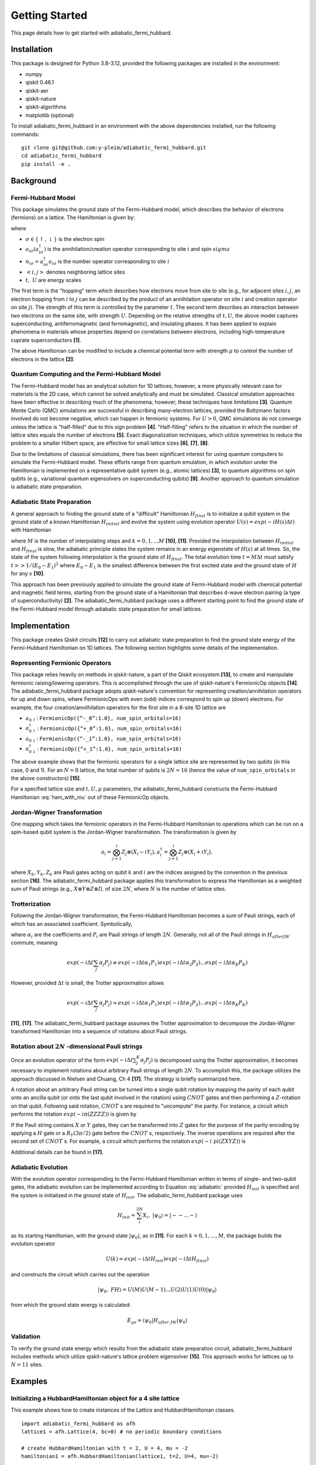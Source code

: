 Getting Started
===============

This page details how to get started with adiabatic_fermi_hubbard.

Installation
------------

This package is designed for Python 3.8-3.12, provided the following packages are installed in the environment:

* numpy
* qiskit 0.46.1
* qiskit-aer
* qiskit-nature
* qiskit-algorithms
* matplotlib (optional)

To install adiabatic_fermi_hubbard in an environment with the above dependencies installed, run the following
commands:

::

    git clone git@github.com:y-pleim/adiabatic_fermi_hubbard.git
    cd adiabatic_fermi_hubbard
    pip install -e .

Background
----------
Fermi-Hubbard Model
'''''''''''''''''''
This package simulates the ground state of the Fermi-Hubbard model, which describes the behavior of electrons (fermions)
on a lattice. The Hamiltonian is given by:

.. math:: H = -t \sum_{<i,j>,\sigma}(a_{i\sigma}^\dagger a_{j\sigma} + h.c.) + U\sum_{i} n_{i\uparrow}n_{i\downarrow}
    :label: ham

where 

* :math:`\sigma \in \{ \uparrow, \downarrow \}` is the electron spin
* :math:`a_{i\sigma} (a_{i\sigma}^\dagger)` is the annihilation/creation operator corresponding to site :math:`i` and spin :math:`sigma`
* :math:`n_{i\sigma} = a_{i\sigma}^\dagger a_{i\sigma}` is the number operator corresponding to site :math:`i`
* :math:`<i, j>` denotes neighboring lattice sites
* :math:`t, ~U` are energy scales

The first term is the "hopping" term which describes how electrons move from site to site (e.g., for adjacent sites :math:`i, j`, an electron hopping from
:math:`i` to :math:`j` can be described by the product of an annihilation operator on site :math:`i` and creation operator on site :math:`j`). The strength of this
term is controlled by the parameter :math:`t`. The second term describes an interaction between two electrons on the same site, with strength :math:`U`. 
Depending on the relative strengths of :math:`t, U`, the above model captures superconducting, antiferromagnetic (and ferromagnetic), and insulating phases. 
It has been applied to explain phenomena in materials whose properties depend on correlations between electrons, including high-temperature cuprate superconductors **[1]**.

The above Hamiltonian can be modified to include a chemical potential term with strength :math:`\mu` to control the number of electrons in the lattice **[2]**:

.. math:: H = -t \sum_{<i,j>,\sigma}(a_{i\sigma}^\dagger a_{j\sigma} + h.c.) + U\sum_{i} n_{i\uparrow}n_{i\downarrow} + \mu \sum_{i,\sigma} n_{i\sigma}
    :label: ham_with_mu


Quantum Computing and the Fermi-Hubbard Model
'''''''''''''''''''''''''''''''''''''''''''''
The Fermi-Hubbard model has an analytical solution for 1D lattices; however, a more physically relevant case for materials is the 2D case, which cannot
be solved analytically and must be simulated. Classical simulation approaches have been effective in describing much of the phenomena; however, these techniques 
have limitations **[3]**. Quantum Monte Carlo (QMC) simulations are successful in describing many-electron lattices, provided the Boltzmann factors involved do not
become negative, which can happen in fermionic systems. For :math:`U > 0`, QMC simulations do not converge unless the lattice is "half-filled" due to this sign problem
**[4]**. "Half-filling" refers to the situation in which the number of lattice sites equals the number of electrons **[5]**. Exact diagonalization techniques, which utilize
symmetries to reduce the problem to a smaller Hilbert space, are effective for small lattice sizes **[6]**, **[7]**, **[8]**.

Due to the limitations of classical simulations, there has been significant interest for using quantum computers to simulate the Fermi-Hubbard model. These efforts
range from quantum emulation, in which evolution under the Hamiltonian is implemented on a representative qubit system (e.g., atomic lattices) **[3]**, to quantum algorithms
on spin qubits (e.g., variational quantum eigensolvers on superconducting qubits) **[9]**. Another approach to quantum simulation is adiabatic state preparation.

Adiabatic State Preparation
'''''''''''''''''''''''''''
A general approach to finding the ground state of a "difficult" Hamiltonian :math:`H_{final}` is to initialize a qubit system in the ground state of a known Hamiltonian 
:math:`H_{initial}` and evolve the system using evolution operator :math:`U(s) = exp(-iH(s)\Delta t)` with Hamiltonian

.. math:: H(s) = (1-s) H_{init} + (s) H_{final} = H_{init} (1- k/M) + H_{final} (k/M)
    :label: adiabatic

where :math:`M` is the number of interpolating steps and :math:`k = 0, 1, ... M` **[10]**, **[11]**. Provided the interpolation between :math:`H_{initial}` and :math:`H_{final}` is slow,
the adiabatic principle states the system remains in an energy eigenstate of :math:`H(s)` at all times. So, the state of the system following interpolation is
the ground state of :math:`H_{final}`. The total evolution time :math:`t = M\Delta t` must satisfy :math:`t >> 1/(E_0-E_1)^2` where :math:`E_0-E_1` is
the smallest difference between the first excited state and the ground state of :math:`H` for any :math:`s` **[10]**.

This approach has been previously applied to simulate the ground state of Fermi-Hubbard model with chemical potential and magnetic
field terms, starting from the ground state of a Hamiltonian that describes d-wave electron pairing (a type of superconductivity) **[2]**. 
The adiabatic_fermi_hubbard package uses a different starting point to find the ground state of the Fermi-Hubbard model through adiabatic state preparation
for small lattices.

Implementation
--------------
This package creates Qiskit circuits **[12]** to carry out adiabatic state preparation to find the ground state energy of the Fermi-Hubbard Hamiltonian on
1D lattices. The following section highlights some details of the implementation.

Representing Fermionic Operators
''''''''''''''''''''''''''''''''
This package relies heavily on methods in qiskit-nature, a part of the Qiskit ecosystem **[13]**, to create and manipulate fermionic raising/lowering operators. This
is accomplished through the use of qiskit-nature's FermionicOp objects **[14]**. The adiabatic_fermi_hubbard package adopts qiskit-nature's convention for representing 
creation/annihilation operators for up and down spins, where FermionicOps with even (odd) indices correspond to spin up (down) electrons. For example, the
four creation/annilhilation operators for the first site in a 8-site 1D lattice are

* :math:`a_{0 \uparrow}`: ``FermionicOp({“-_0”:1.0}, num_spin_orbitals=16)``
* :math:`a^\dagger_{0 \uparrow}`: ``FermionicOp({“+_0”:1.0}, num_spin_orbitals=16)``
* :math:`a_{0 \downarrow}`: ``FermionicOp({“-_1”:1.0}, num_spin_orbitals=16)``
* :math:`a^\dagger_{0 \downarrow}`: ``FermionicOp({“+_1”:1.0}, num_spin_orbitals=16)``

The above example shows that the fermionic operators for a single lattice site are represented by two qubits (in this case, 0 and 1). For an :math:`N = 8` lattice, the
total number of qubits is :math:`2N = 16` (hence the value of ``num_spin_orbitals`` in the above constructors) **[15]**.

For a specified lattice size and :math:`t, U, \mu` parameters, the adiabatic_fermi_hubbard constructs the Fermi-Hubbard Hamiltonian :eq:`ham_with_mu` out of these FermionicOp objects.

Jordan-Wigner Transformation
''''''''''''''''''''''''''''
One mapping which takes the fermionic operators in the Fermi-Hubbard Hamiltonian to operations which can be run on a spin-based qubit system is the
Jordan-Wigner transformation. The transformation is given by

.. math:: a_{i} = \bigotimes_{j=1}^{i} Z_j \otimes (X_i - i Y_i), a_{i}^\dagger = \bigotimes_{j=1}^{i} Z_j \otimes (X_i + i Y_i), 

where :math:`X_k, Y_k, Z_k` are Pauli gates acting on qubit :math:`k` and :math:`i` are the indices assigned by the convention in the previous section **[16]**.
The adiabatic_fermi_hubbard package applies this transformation to express the Hamiltonian as a weighted sum of Pauli strings (e.g., :math:`X \otimes Y \otimes Z \otimes I`).
of size :math:`2N`, where :math:`N` is the number of lattice sites.

Trotterization
''''''''''''''
Following the Jordan-Wigner transformation, the Fermi-Hubbard Hamiltonian becomes a sum of Pauli strings, each of which has an associated
coefficient. Symbolically,

.. math:: H_{after ~JW} = \sum_{j}^{K} \alpha_j P_j
    :label: jw_ham

where :math:`\alpha_i` are the coefficients and :math:`P_i` are Pauli strings of length :math:`2N`.
Generally, not all of the Pauli strings in :math:`H_{after JW}` commute, meaning

.. math:: exp(-i \Delta t \sum_{j} \alpha_j P_j ) \neq exp(-i \Delta t \alpha_1 P_1) exp(-i \Delta t \alpha_2 P_2) ... exp(-i \Delta t \alpha_K P_K)

However, provided :math:`\Delta t` is small, the Trotter approximation allows

.. math:: exp(-i \Delta t \sum_{j} \alpha_j P_j ) \approx exp(-i \Delta t \alpha_1 P_1) exp(-i \Delta t \alpha_2 P_2) ... exp(-i \Delta t \alpha_K P_K)

**[11]**, **[17]**. The adiabatic_fermi_hubbard package assumes the Trotter approximation to decompose the Jordan-Wigner transformed Hamiltonian into a sequence
of rotations about Pauli strings.

Rotation about :math:`2N` -dimensional Pauli strings
''''''''''''''''''''''''''''''''''''''''''''''''''''
Once an evolution operator of the form :math:`exp(-i \Delta t  \sum_{j}^{K} \alpha_j P_j)` is decomposed using the 
Trotter approximation, it becomes necessary to implement rotations about arbitrary Pauli strings of length :math:`2N`. 
To accomplish this, the package utilizes the approach discussed in Nielsen and Chuang, Ch 4 **[17]**. The strategy is briefly summarized here.

A rotation about an arbitrary Pauli string can be turned into a single qubit rotation by mapping the parity of each qubit onto an
ancilla qubit (or onto the last qubit involved in the rotation) using :math:`CNOT` gates and then performing a :math:`Z`-rotation on that qubit. Following said 
rotation, :math:`CNOT` s are required to "uncompute" the parity. For instance, a circuit which performs the rotation :math:`exp(-i \pi (ZZZZ))` is given by

.. image:: ./zzzz.png
 :width: 400

If the Pauli string contains :math:`X` or :math:`Y` gates, they can be transformed into :math:`Z` gates for the purpose of the parity encoding by applying a 
:math:`H` gate or a :math:`R_Y(3\pi/2)` gate before the :math:`CNOT` s, respectively. The inverse operations are required after the second set of :math:`CNOT` s. For example,
a circuit which performs the rotation :math:`exp(-i \ pi (ZXYZ))` is

.. image:: ./zxyz.png
 :width: 400

Additional details can be found in **[17]**.

Adiabatic Evolution
'''''''''''''''''''
With the evolution operator corresponding to the Fermi-Hubbard Hamiltonian written in terms of single- and two-qubit gates, the adiabatic evolution can
be implemented according to Equation :eq:`adiabatic` provided :math:`H_{init}` is specified and the system is initialized in the ground state of :math:`H_{init}`.
The adiabatic_fermi_hubbard package uses

.. math:: H_{init} = \sum_{i}^{2N} X_i, ~ |\psi_0 \rangle = |--...- \rangle

as its starting Hamiltonian, with the ground state :math:`|\psi_0 \rangle`, as in **[11]**. For each :math:`k = 0, 1, ..., M`, the package builds the evolution operator

.. math:: U(k) \approx exp(-i \Delta t H_{init}) exp(-i \Delta t H_{final})

and constructs the circuit which carries out the operation

.. math:: |\psi_0, ~FH \rangle = U(M)U(M-1)...U(2)U(1)U(0) |\psi_0 \rangle

from which the ground state energy is calculated:

.. math:: E_{gs} = \langle \psi_0 | H_{after~JW} | \psi_0 \rangle

Validation
''''''''''
To verify the ground state energy which results from the adiabatic state preparation circuit, adiabatic_fermi_hubbard includes methods which
utilize qiskit-nature's lattice problem eigensolver **[15]**. This approach works for lattices up to :math:`N = 11` sites. 

Examples
--------

Initializing a HubbardHamiltonian object for a 4 site lattice
'''''''''''''''''''''''''''''''''''''''''''''''''''''''''''''
This example shows how to create instances of the Lattice and HubbardHamiltonian classes.

::

    import adiabatic_fermi_hubbard as afh 
    lattice1 = afh.Lattice(4, bc=0) # no periodic boundary conditions

    # create HubbardHamiltonian with t = 2, U = 4, mu = -2
    hamiltonian1 = afh.HubbardHamiltonian(lattice1, t=2, U=4, mu=-2)

    print(hamiltonian1)

This should produce the following output:

::

    t = 2
    U = 4
    mu = -2

    Lattice:
    Number of sites: 4 sites, 
    Periodic boundary conditions: False.

    Fermionic Operator
    number spin orbitals=8, number terms=24
    -2.0 * ( +_0 -_2 )
    + 2.0 * ( -_0 +_2 )
    + -2.0 * ( +_2 -_4 )
    + 2.0 * ( -_2 +_4 )
    + -2.0 * ( +_4 -_6 )
    + 2.0 * ( -_4 +_6 )
    + 2.0 * ( -_1 +_3 )
    + -2.0 * ( +_1 -_3 )
    + -2.0 * ( +_3 -_5 )
    + 2.0 * ( -_3 +_5 )
    + 2.0 * ( -_5 +_7 )
    + -2.0 * ( +_5 -_7 )
    + 4.0 * ( +_4 -_4 +_5 -_5 )
    + 4.0 * ( +_6 -_6 +_7 -_7 )
    + 4.0 * ( +_0 -_0 +_1 -_1 )
    ...
    + -2.0 * ( +_1 -_1 )
    + -2.0 * ( +_2 -_2 )
    + -2.0 * ( +_5 -_5 )
    + -2.0 * ( +_7 -_7 )

Rotating about a Pauli string
'''''''''''''''''''''''''''''
This example demonstrates the functionality of the AdiabaticCircuit method pauli_string_rotation.

::
    
    import adiabatic_fermi_hubbard as afh
    import numpy as np
    import matplotlib as mpl
    from qiskit.quantum_info import SparsePauliOp

    lattice1 = afh.Lattice(2, bc=0) # 2 sites = 4 qubits, no periodic boundary conditions

    # create HubbardHamiltonian with t = 2, U = 4, \mu = -2
    hamiltonian1 = afh.HubbardHamiltonian(lattice1, t=2, U=4, mu=-2)

    # create AdiabaticCircuit object
    ad_circ1 = afh.AdiabaticCircuit(hamiltonian1)

    operators = SparsePauliOp(["ZYXI", "ZZII"], coeffs=[1,1])
    # rotation about ZYXI (rightmost gate acts on qubit 0)

    circ1 = ad_circ1.pauli_string_rotation(operators.paulis[0], np.pi)

    # rotation about ZZII (rightmost gate acts on qubit 0)
    circ2 = ad_circ1.pauli_string_rotation(operators.paulis[1], np.pi)

    circ2.draw(output = "mpl")

This should produce the following two circuits:

.. image:: ./zyxi.png
 :width: 400


.. image:: ./zzii.png
 :width: 400


Building and running an adiabatic state preparation circuit for N = 2 lattice sites
'''''''''''''''''''''''''''''''''''''''''''''''''''''''''''''''''''''''''''''''''''
This example shows how to create and execute a circuit to find the ground state energy of a Fermi-Hubbard Hamiltonian through
adiabatic state preparation.

::

    import adiabatic_fermi_hubbard as afh

    lattice1 = afh.Lattice(2, bc=0) # no periodic boundary conditions

    # create HubbardHamiltonian with t = 2, U = 10, \mu = -5
    hamiltonian1 = afh.HubbardHamiltonian(lattice1, t=2, U=10, mu=-5)

    # create AdiabaticCircuit with time_step = 0.01, step_count = 20000
    ad_circ1 = afh.AdiabaticCircuit(hamiltonian1, time_step = 0.01, step_count = 20000)

    circ = ad_circ1.create_circuit()
    result = ad_circ1.run(circ)
    energy = ad_circ1.calc_energy(result)

    print("Ground state energy: " + str(energy))
    
This should result in the following output (after approximately 5 minutes): 

::

    Ground state energy: -11.389327679835297

Using qiskit-nature's eigensolver
'''''''''''''''''''''''''''''''''
This example illustrates the methods in the AdiabaticCircuit class which can be used for validating
the ground state energy resulting from adiabatic state preparation.

::

    import adiabatic_fermi_hubbard as afh

    lattice1 = afh.Lattice(2, bc=0) # no periodic boundary conditions

    # create HubbardHamiltonian with t = 2, U = 10, \mu = -5
    hamiltonian1 = afh.HubbardHamiltonian(lattice1, t=2, U=10, mu=-5)

    # create AdiabaticCircuit with time_step = 0.01, step_count = 20000
    ad_circ1 = afh.AdiabaticCircuit(hamiltonian1, time_step = 0.01, step_count = 20000)

    comparison_energy = ad_circ1.run_eigensolver_comparison()

    print("Ground state energy (eigensolver): " + str(comparison_energy))

This result in the following output:

::

    Ground state energy (eigensolver): -11.403124237432863

Error as a function of step count / step length
'''''''''''''''''''''''''''''''''''''''''''''''
The following code block creates a plot which shows the difference between the ground state energy found through adiabatic state preparation and
the reference ground state energy found using qiskit-nature for different step counts and sizes.

::

    import adiabatic_fermi_hubbard as afh
    import numpy as np
    import matplotlib.pyplot as plt


    counts_list = [100, 250, 500, 750, 1000, 2500, 5000, 7500] # step counts
    steps_list = [0.001, 0.01, 0.1, 1, 10] # time steps

    lattice1 = afh.Lattice(2, bc=0) # 2 sites = 4 qubits, no periodic boundary conditions

    # create HubbardHamiltonian with t = 2, U = 10, \mu = -5
    hamiltonian1 = afh.HubbardHamiltonian(lattice1)
    ad_circ1 = afh.AdiabaticCircuit(hamiltonian1)
    energy_diffs = []
    
    # get qiskit-nature reference energy for lattice
    ref_energy = ad_circ1.run_eigensolver_comparison()

    for i in range(len(steps_list)): # for each step duration
        row = []
        for j in range(len(counts_list)):
            # assign time step, step count
            ad_circ1 = afh.AdiabaticCircuit(hamiltonian1, time_step = steps_list[i], step_count = counts_list[j])
            circuit = ad_circ1.create_circuit()
            result = ad_circ1.run(circuit)
            energy = ad_circ1.calc_energy(result)
            row.append(energy-ref_energy)
    energy_diffs.append(row)

    plt.plot(counts_list, energy_diffs[0], "-r",
            counts_list, energy_diffs[1], "-b",
            counts_list, energy_diffs[2], "-g",
            counts_list, energy_diffs[3], "-y",
             counts_list, energy_diffs[4], "-k")

    plt.legend(["step duration = 0.001", "0.01", "0.1", "1", "10"], loc='best')
    plt.xlabel("Step Count")
    plt.ylabel("Error in Ground State Energy")
    plt.title("Error in Ground State Energy for N = 2")

This will produce the following after an evaluation time of approximately 25 minutes:

.. image:: ./errorplot.png
 :width: 400

There are a few trends to pick out from the above plot:

* First, as the step count :math:`M` increases, the error or difference between the adiabatic solution and the qiskit-nature reference generally improves. This can be understood from the fact that as the total evolution time :math:`t = M \Delta t` increases, :math:`t` becomes larger relative to :math:`1/(E_0-E_1)^2`.
* For short time steps, the total evolution time becomes small, in which case the condition :math:`t >> 1/(E_0-E_1)^2` may no longer be fulfilled.
* For long time steps (e.g., 1 and 10) the evolution time is longer; however, the Trotter approximation becomes worse since :math:`\Delta t` is no longer considered a small argument.

<To add: spectral gap analysis>

References
----------
**[1]** Qin, M., T. Schäfer, S. Andergassen, P. Corboz, and E. Gull, 2022, Annu. Rev. Condens. Matter Phys., 13, 275-302, DOI: https://doi.org/10.1146/annurev-conmatphys-090921-033948.

**[2]** Jiang, Z., K. J. Sung, K. Kechedzhi, V. N. Smelyanskiy, and S. Boixo, 2018, Phys. Rev. Applied, 9, 044036, DOI: https://doi.org/10.1103/PhysRevApplied.9.044036. 

**[3]** Hofstetter, W. and T. Qin, 2018, J. Phys. B: At. Mol. Opt. Phys., 51, 082001, DOI: https://doi.org/10.1088/1361-6455/aaa31b.

**[4]** Li, Z-X. and H. Yao, 2019, Annu. Rev. Condens. Matter Phys., 10, 337-56, DOI: https://doi.org/10.1146/annurev-conmatphys-033117-054307.

**[5]** Arovas, D. P., E. Berg, S. A. Kivelson, and S. Raghu, Annu. Rev. Condens. Matter Phys., 13, 239-74, DOI: https://doi.org/10.1146/annurev-conmatphys-031620-102024. 

**[6]** Zhang, J. M., and R. X. Dong, 2010, Eur. J. Phys., 31, 591, DOI: https://doi.org/10.1088/0143-0807/31/3/016.

**[7]** Lin, H. Q., 1990, 42, 6561, DOI: https://doi.org/10.1103/PhysRevB.42.6561.  

**[8]** Lin, H. Q., J. E. Gubernatis, H. Gould, and J. Tobochnik, 1993, Comput. Phys. 7, 400-07, DOI: https://doi.org/10.1063/1.4823192.

**[9]** Stanisic, S., J. L. Bosse, F. M. Gambetta, R. A. Santos, W. Mruczkiewicz, T. E. O’Brien, E. Ostby, and A. Montanaro, 2022, Nat. Commun., 13, 5743, DOI: https://doi.org/10.1038/s41467-022-33335-4.

**[10]** Albash, T. and D. A. Lidar, 2018, Rev. Mod. Phys., 90, 015002, DOI: https://doi.org/10.1103/RevModPhys.90.015002.

**[11]** Mayhall, N. Adiabatic Evolution of Ising Hamiltonian with Quantum Circuit. https://github.com/CHEM-PHYS-X684/AdiabaticPrinciple/blob/main/3_adiabatic.ipynb. 

**[12]** Qiskit contributors. Qiskit: An Open-source Framework for Quantum Computing, 2023, DOI: https://doi.org/10.5281/zenodo.2573505. 

**[13]** Qiskit Nature Development Team. Qiskit Nature. DOI: https://doi.org/10.5281/zenodo.7828767.

**[14]** Qiskit Nature Development Team. FermionicOp.  https://qiskit-community.github.io/qiskit-nature/stubs/qiskit_nature.second_q.operators.FermionicOp.html#qiskit_nature.second_q.operators.FermionicOp 

**[15]** Qiskit Nature Development Team. Lattice models. https://qiskit-community.github.io/qiskit-nature/tutorials/10_lattice_models.html. 

**[16]** Qiskit Nature Development Team. Mapping to the Qubit Space. https://qiskit-community.github.io/qiskit-nature/tutorials/06_qubit_mappers.html. 

**[17]** Nielsen, M., A., and I. L. Chuang. “4: Quantum Circuits”, Quantum Computation and Quantum Information, Cambridge University Press, 2010. 
